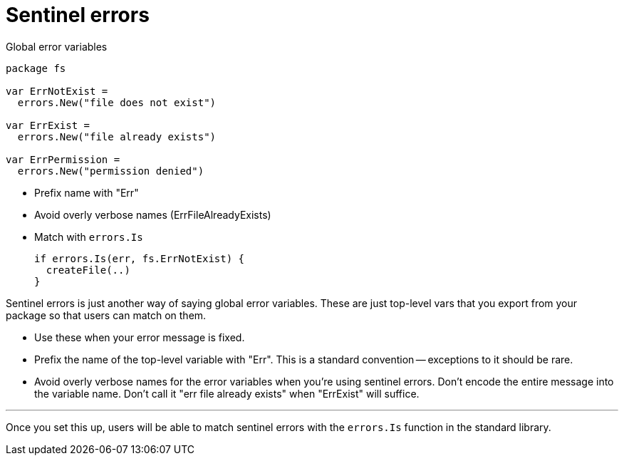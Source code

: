 [.columns]
= Sentinel errors

[.column.is-half]
--
Global error variables

[source,go]
----
package fs

var ErrNotExist =
  errors.New("file does not exist")

var ErrExist =
  errors.New("file already exists")

var ErrPermission =
  errors.New("permission denied")
----
--

[.column.is-half]
--
* Prefix name with "Err"
* Avoid overly verbose names ([.step.small.strike]#ErrFileAlreadyExists#)
* Match with `errors.Is`
+
[%step]
[source,go]
----
if errors.Is(err, fs.ErrNotExist) {
  createFile(..)
}
----
--

[.notes]
--
Sentinel errors is just another way of saying
global error variables.
These are just top-level vars that you export from your package
so that users can match on them.

* Use these when your error message is fixed.
* Prefix the name of the top-level variable with "Err".
  This is a standard convention -- exceptions to it should be rare.
* Avoid overly verbose names for the error variables
  when you're using sentinel errors.
  Don't encode the entire message into the variable name.
  Don't call it "err file already exists" when "ErrExist" will suffice.

---

Once you set this up,
users will be able to match sentinel errors with the `errors.Is` function
in the standard library.
--

